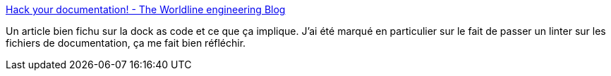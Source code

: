 :jbake-type: post
:jbake-status: published
:jbake-title: Hack your documentation! - The Worldline engineering Blog
:jbake-tags: documentation,programming,build,_mois_sept.,_année_2020
:jbake-date: 2020-09-25
:jbake-depth: ../
:jbake-uri: shaarli/1601033869000.adoc
:jbake-source: https://nicolas-delsaux.hd.free.fr/Shaarli?searchterm=https%3A%2F%2Fblog.worldline.tech%2F2020%2F09%2F24%2Fhack-your-documentation.html&searchtags=documentation+programming+build+_mois_sept.+_ann%C3%A9e_2020
:jbake-style: shaarli

https://blog.worldline.tech/2020/09/24/hack-your-documentation.html[Hack your documentation! - The Worldline engineering Blog]

Un article bien fichu sur la dock as code et ce que ça implique. J'ai été marqué en particulier sur le fait de passer un linter sur les fichiers de documentation, ça me fait bien réfléchir.
